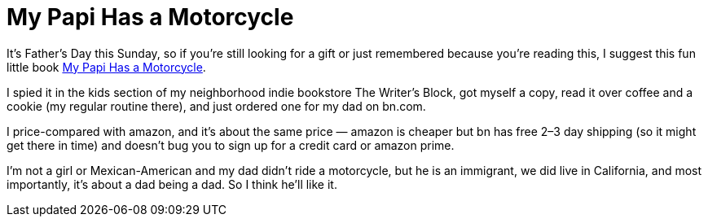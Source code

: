 = My Papi Has a Motorcycle

It’s Father’s Day this Sunday, so if you’re still looking for a gift or just remembered because you’re reading this, I suggest this fun little book https://www.penguinrandomhouse.com/books/588648/my-papi-has-a-motorcycle-by-isabel-quintero-illustrated-by-zeke-pena/[My Papi Has a Motorcycle].

I spied it in the kids section of my neighborhood indie bookstore The Writer’s Block, got myself a copy, read it over coffee and a cookie (my regular routine there), and just ordered one for my dad on bn.com.

I price-compared with amazon, and it’s about the same price — amazon is cheaper but bn has free 2–3 day shipping (so it might get there in time) and doesn’t bug you to sign up for a credit card or amazon prime.

I’m not a girl or Mexican-American and my dad didn’t ride a motorcycle, but he is an immigrant, we did live in California, and most importantly, it’s about a dad being a dad. So I think he’ll like it.

